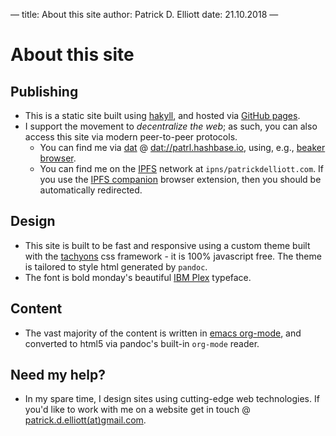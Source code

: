 ---
title: About this site
author: Patrick D. Elliott
date: 21.10.2018
---

* About this site

** Publishing

- This is a static site built using [[https://jaspervdj.be/hakyll/][hakyll]], and hosted via [[https://pages.github.com/][GitHub pages]].
- I support the movement to /decentralize the web/; as such, you can also access
  this site via modern peer-to-peer protocols.
 - You can find me via [[https://datproject.org/][dat]] @ [[dat://patrl.hashbase.io]], using, e.g., [[https://beakerbrowser.com/][beaker browser]].
 - You can find me on the [[https://ipfs.io/][IPFS]] network at ~ipns/patrickdelliott.com~. If you use
   the [[https://github.com/ipfs-shipyard/ipfs-companion][IPFS companion]] browser extension, then you should be automatically redirected.

** Design

- This site is built to be fast and responsive using a custom theme built with
  the [[http://tachyons.io/][tachyons]] css framework - it is 100% javascript free.
  The theme is tailored to style html generated by ~pandoc~.
- The font is bold monday's beautiful [[https://www.boldmonday.com/news/new-work-meet-ibm-plex/][IBM Plex]] typeface.

** Content

- The vast majority of the content is written in [[https://orgmode.org/][emacs org-mode]], and converted
  to html5 via pandoc's built-in ~org-mode~ reader.

** Need my help?

- In my spare time, I design sites using cutting-edge web technologies. If you'd
  like to work with me on a website get in touch @ [[mailto:patrick.d.elliott@gmail.com][patrick.d.elliott(at)gmail.com]].
